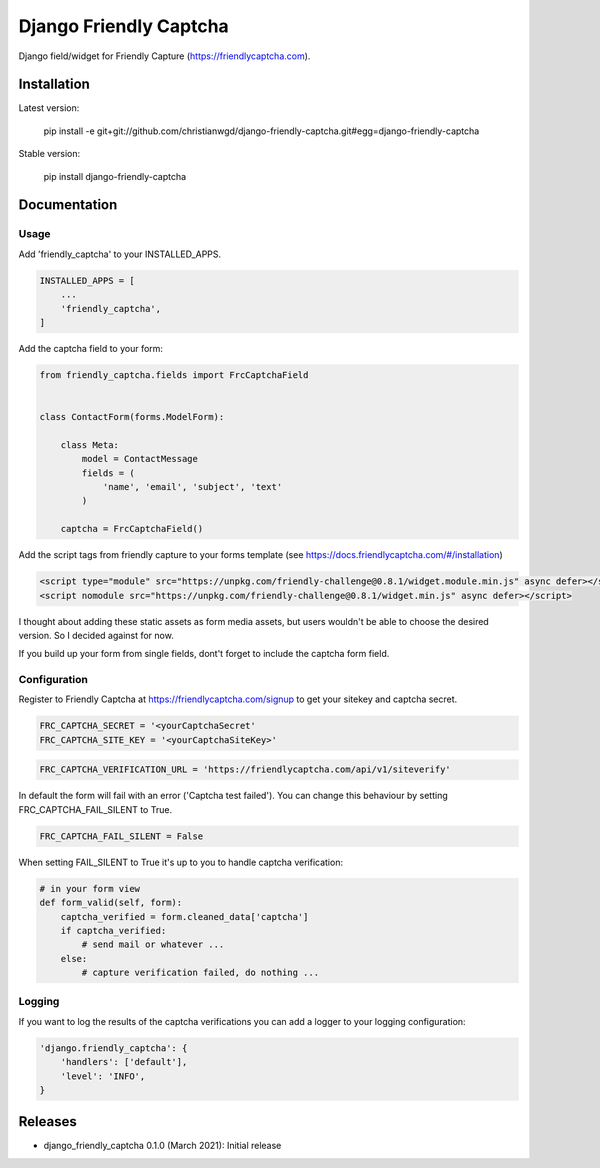 Django Friendly Captcha
=======================

.. image:: https://img.shields.io/pypi/v/django-friendly-captcha
    :target: https://pypi.python.org/pypi/django-friendly-captcha

.. image:: https://img.shields.io/pypi/dm/django-friendly-captcha
    :alt: PyPI - Downloads
    :target: https://pypi.python.org/pypi/django-friendly-captcha

Django field/widget for Friendly Capture (https://friendlycaptcha.com).



Installation
------------

Latest version:

    pip install -e git+git://github.com/christianwgd/django-friendly-captcha.git#egg=django-friendly-captcha

Stable version:

    pip install django-friendly-captcha

Documentation
-------------

Usage
#####

Add 'friendly_captcha' to your INSTALLED_APPS.

.. code-block::

    INSTALLED_APPS = [
        ...
        'friendly_captcha',
    ]

Add the captcha field to your form:

.. code-block::

    from friendly_captcha.fields import FrcCaptchaField


    class ContactForm(forms.ModelForm):

        class Meta:
            model = ContactMessage
            fields = (
                'name', 'email', 'subject', 'text'
            )

        captcha = FrcCaptchaField()

Add the script tags from friendly capture to your forms template
(see https://docs.friendlycaptcha.com/#/installation)

.. code-block::

    <script type="module" src="https://unpkg.com/friendly-challenge@0.8.1/widget.module.min.js" async defer></script>
    <script nomodule src="https://unpkg.com/friendly-challenge@0.8.1/widget.min.js" async defer></script>

I thought about adding these static assets as form media assets, but
users wouldn't be able to choose the desired version. So I decided
against for now.

If you build up your form from single fields, dont't forget to include
the captcha form field.

Configuration
#############

Register to Friendly Captcha at https://friendlycaptcha.com/signup to get your
sitekey and captcha secret.

.. code-block::

    FRC_CAPTCHA_SECRET = '<yourCaptchaSecret'
    FRC_CAPTCHA_SITE_KEY = '<yourCaptchaSiteKey>'

.. code-block::

    FRC_CAPTCHA_VERIFICATION_URL = 'https://friendlycaptcha.com/api/v1/siteverify'

In default the form will fail with an error ('Captcha test failed'). You can change
this behaviour by setting FRC_CAPTCHA_FAIL_SILENT to True.

.. code-block::

    FRC_CAPTCHA_FAIL_SILENT = False

When setting FAIL_SILENT to True it's up to you to handle captcha verification:

.. code-block::

    # in your form view
    def form_valid(self, form):
        captcha_verified = form.cleaned_data['captcha']
        if captcha_verified:
            # send mail or whatever ...
        else:
            # capture verification failed, do nothing ...

Logging
#######

If you want to log the results of the captcha verifications you can
add a logger to your logging configuration:

.. code-block::

    'django.friendly_captcha': {
        'handlers': ['default'],
        'level': 'INFO',
    }


Releases
--------

* django_friendly_captcha 0.1.0 (March 2021): Initial release

